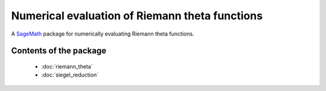 -----------------------------------------------
Numerical evaluation of Riemann theta functions
-----------------------------------------------

A `SageMath <https://sagemath.org>`_ package for numerically evaluating Riemann theta functions.

Contents of the package
-----------------------

    - :doc:`riemann_theta`
    - :doc:`siegel_reduction`
    
